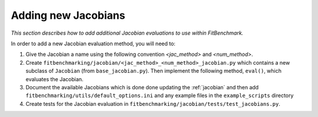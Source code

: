 .. _jacobian_extend:

####################
Adding new Jacobians
####################

*This section describes how to add additional Jacobian evaluations to use
within FitBenchmark.*

In order to add a new Jacobian evaluation method, you will need to:

1. Give the Jacobian a name using the following convention `<jac_method>` and
   `<num_method>`.
2. Create ``fitbenchmarking/jacobian/<jac_method>_<num_method>_jacobian.py``
   which contains a new subclass of ``Jacobian``
   (from ``base_jacobian.py``).
   Then implement the following method, ``eval()``, which evaluates the
   Jacobian.

3. Document the available Jacobians which is done done updating the
   :ref:`jacobian` and then add ``fitbenchmarking/utils/default_options.ini`` and any example files in the ``example_scripts`` directory

4. Create tests for the Jacobian evaluation in
   ``fitbenchmarking/jacobian/tests/test_jacobians.py``.
